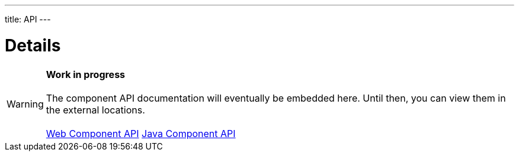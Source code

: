 ---
title: API
---

= Details

WARNING: *Work in progress* +
 +
 The component API documentation will eventually be embedded here. Until then, you can view them in the external locations. +
 +
 link:https://cdn.vaadin.com/vaadin-details/{moduleNpmVersion:vaadin-details}/#/elements/vaadin-details[Web Component API] https://vaadin.com/api/platform/{moduleMavenVersion:com.vaadin:vaadin}/com/vaadin/flow/component/details/Details.html[Java Component API]
